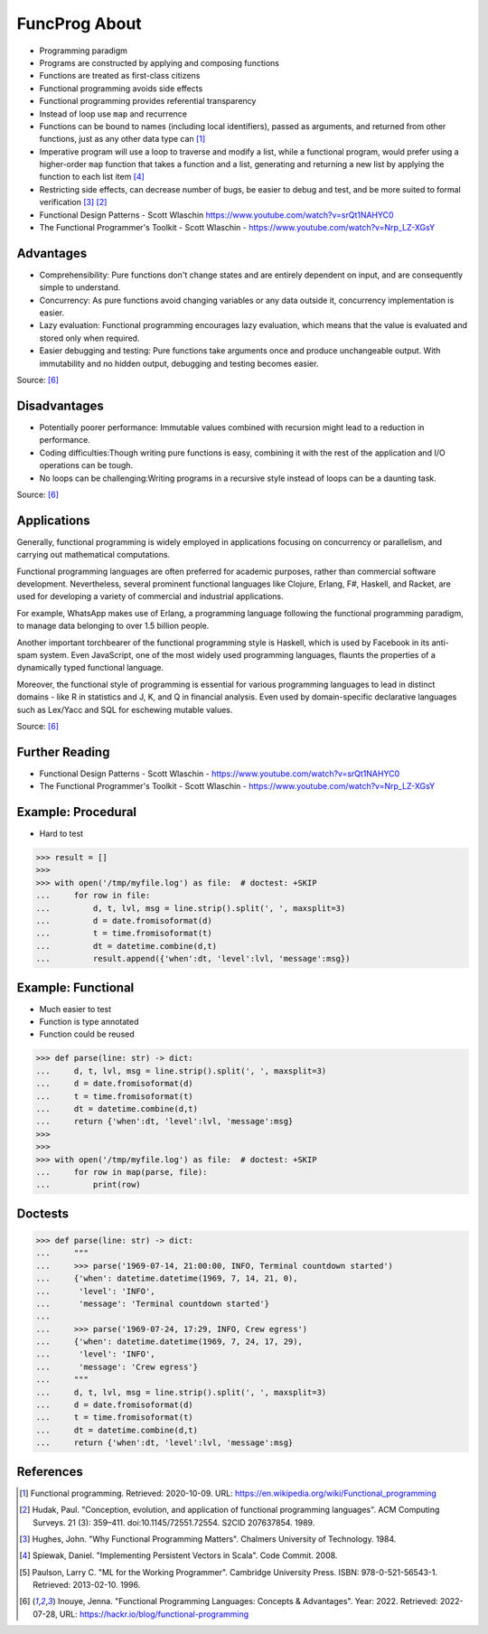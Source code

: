 FuncProg About
==============
* Programming paradigm
* Programs are constructed by applying and composing functions
* Functions are treated as first-class citizens
* Functional programming avoids side effects
* Functional programming provides referential transparency
* Instead of loop use ``map`` and recurrence
* Functions can be bound to names (including local identifiers), passed as arguments, and returned from other functions, just as any other data type can [#WikipediaFunc]_
* Imperative program will use a loop to traverse and modify a list, while a functional program, would prefer using a higher-order ``map`` function that takes a function and a list, generating and returning a new list by applying the function to each list item [#Spiewak2008]_
* Restricting side effects, can decrease number of bugs, be easier to debug and test, and be more suited to formal verification [#Hughes1984]_ [#Hudak1989]_
* Functional Design Patterns - Scott Wlaschin https://www.youtube.com/watch?v=srQt1NAHYC0
* The Functional Programmer's Toolkit - Scott Wlaschin - https://www.youtube.com/watch?v=Nrp_LZ-XGsY


Advantages
----------
* Comprehensibility: Pure functions don't change states and are entirely dependent on input, and are consequently simple to understand.
* Concurrency: As pure functions avoid changing variables or any data outside it, concurrency implementation is easier.
* Lazy evaluation: Functional programming encourages lazy evaluation, which means that the value is evaluated and stored only when required.
* Easier debugging and testing: Pure functions take arguments once and produce unchangeable output. With immutability and no hidden output, debugging and testing becomes easier.

Source: [#Inouye2022]_


Disadvantages
-------------
* Potentially poorer performance: Immutable values combined with recursion might lead to a reduction in performance.
* Coding difficulties:Though writing pure functions is easy, combining it with the rest of the application and I/O operations can be tough.
* No loops can be challenging:Writing programs in a recursive style instead of loops can be a daunting task.

Source: [#Inouye2022]_


Applications
------------
Generally, functional programming is widely employed in applications
focusing on concurrency or parallelism, and carrying out mathematical
computations.

Functional programming languages are often preferred for academic purposes,
rather than commercial software development. Nevertheless, several prominent
functional languages like Clojure, Erlang, F#, Haskell, and Racket, are used
for developing a variety of commercial and industrial applications.

For example, WhatsApp makes use of Erlang, a programming language following
the functional programming paradigm, to manage data belonging to over
1.5 billion people.

Another important torchbearer of the functional programming style
is Haskell, which is used by Facebook in its anti-spam system. Even
JavaScript, one of the most widely used programming languages, flaunts
the properties of a dynamically typed functional language.

Moreover, the functional style of programming is essential for various
programming languages to lead in distinct domains - like R in statistics
and J, K, and Q in financial analysis. Even used by domain-specific
declarative languages such as Lex/Yacc and SQL for eschewing mutable values.

Source: [#Inouye2022]_


Further Reading
---------------
* Functional Design Patterns - Scott Wlaschin - https://www.youtube.com/watch?v=srQt1NAHYC0
* The Functional Programmer's Toolkit - Scott Wlaschin - https://www.youtube.com/watch?v=Nrp_LZ-XGsY


Example: Procedural
-------------------
* Hard to test

>>> result = []
>>>
>>> with open('/tmp/myfile.log') as file:  # doctest: +SKIP
...     for row in file:
...         d, t, lvl, msg = line.strip().split(', ', maxsplit=3)
...         d = date.fromisoformat(d)
...         t = time.fromisoformat(t)
...         dt = datetime.combine(d,t)
...         result.append({'when':dt, 'level':lvl, 'message':msg})


Example: Functional
-------------------
* Much easier to test
* Function is type annotated
* Function could be reused

>>> def parse(line: str) -> dict:
...     d, t, lvl, msg = line.strip().split(', ', maxsplit=3)
...     d = date.fromisoformat(d)
...     t = time.fromisoformat(t)
...     dt = datetime.combine(d,t)
...     return {'when':dt, 'level':lvl, 'message':msg}
>>>
>>>
>>> with open('/tmp/myfile.log') as file:  # doctest: +SKIP
...     for row in map(parse, file):
...         print(row)


Doctests
--------
>>> def parse(line: str) -> dict:
...     """
...     >>> parse('1969-07-14, 21:00:00, INFO, Terminal countdown started')
...     {'when': datetime.datetime(1969, 7, 14, 21, 0),
...      'level': 'INFO',
...      'message': 'Terminal countdown started'}
...
...     >>> parse('1969-07-24, 17:29, INFO, Crew egress')
...     {'when': datetime.datetime(1969, 7, 24, 17, 29),
...      'level': 'INFO',
...      'message': 'Crew egress'}
...     """
...     d, t, lvl, msg = line.strip().split(', ', maxsplit=3)
...     d = date.fromisoformat(d)
...     t = time.fromisoformat(t)
...     dt = datetime.combine(d,t)
...     return {'when':dt, 'level':lvl, 'message':msg}


References
----------
.. [#WikipediaFunc] Functional programming. Retrieved: 2020-10-09. URL: https://en.wikipedia.org/wiki/Functional_programming
.. [#Hudak1989] Hudak, Paul. "Conception, evolution, and application of functional programming languages". ACM Computing Surveys. 21 (3): 359–411. doi:10.1145/72551.72554. S2CID 207637854. 1989.
.. [#Hughes1984] Hughes, John. "Why Functional Programming Matters". Chalmers University of Technology. 1984.
.. [#Spiewak2008] Spiewak, Daniel. "Implementing Persistent Vectors in Scala". Code Commit. 2008.
.. [#Paulson1996] Paulson, Larry C. "ML for the Working Programmer". Cambridge University Press. ISBN: 978-0-521-56543-1. Retrieved: 2013-02-10. 1996.
.. [#Inouye2022] Inouye, Jenna. "Functional Programming Languages: Concepts & Advantages". Year: 2022. Retrieved: 2022-07-28, URL: https://hackr.io/blog/functional-programming

